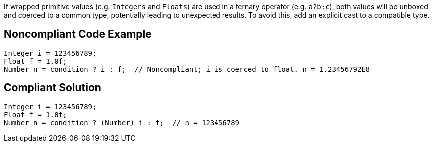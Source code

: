 If wrapped primitive values (e.g. ``++Integers++`` and ``++Floats++``) are used in a ternary operator (e.g. ``++a?b:c++``), both values will be unboxed and coerced to a common type, potentially leading to unexpected results. To avoid this, add an explicit cast to a compatible type.


== Noncompliant Code Example

----
Integer i = 123456789;
Float f = 1.0f;
Number n = condition ? i : f;  // Noncompliant; i is coerced to float. n = 1.23456792E8
----


== Compliant Solution

----
Integer i = 123456789;
Float f = 1.0f;
Number n = condition ? (Number) i : f;  // n = 123456789
----

